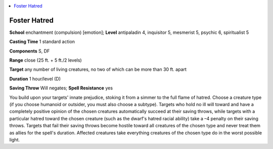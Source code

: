 
.. _`occultadventures.spells.fosterhatred`:

.. contents:: \ 

.. _`occultadventures.spells.fosterhatred#foster_hatred`:

Foster Hatred
==============

\ **School**\  enchantment (compulsion) [emotion]; \ **Level**\  antipaladin 4, inquisitor 5, mesmerist 5, psychic 6, spiritualist 5

\ **Casting Time**\  1 standard action

\ **Components**\  S, DF

\ **Range**\  close (25 ft. + 5 ft./2 levels)

\ **Target**\  any number of living creatures, no two of which can be more than 30 ft. apart

\ **Duration**\  1 hour/level (D)

\ **Saving Throw**\  Will negates; \ **Spell Resistance**\  yes

You build upon your targets' innate prejudice, stoking it from a simmer to the full flame of hatred. Choose a creature type (if you choose humanoid or outsider, you must also choose a subtype). Targets who hold no ill will toward and have a completely positive opinion of the chosen creatures automatically succeed at their saving throws, while targets with a particular hatred toward the chosen creature (such as the dwarf's hatred racial ability) take a –4 penalty on their saving throws. Targets that fail their saving throws become hostile toward all creatures of the chosen type and never treat them as allies for the spell's duration. Affected creatures take everything creatures of the chosen type do in the worst possible light.

